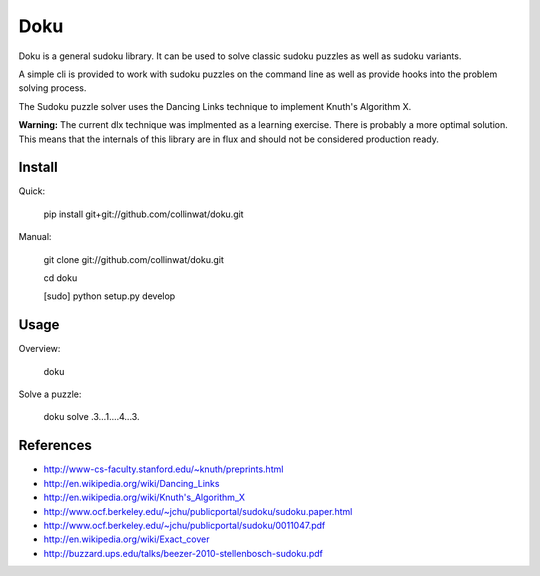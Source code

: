 Doku
====

Doku is a general sudoku library. It can be used to solve classic sudoku
puzzles as well as sudoku variants.

A simple cli is provided to work with sudoku puzzles on the command line
as well as provide hooks into the problem solving process.

The Sudoku puzzle solver uses the Dancing Links technique to implement
Knuth's Algorithm X.

**Warning:** The current dlx technique was implmented as a learning exercise. There
is probably a more optimal solution. This means that the internals of this
library are in flux and should not be considered production ready.

Install
-------

Quick:

    pip install git+git://github.com/collinwat/doku.git


Manual:

    git clone git://github.com/collinwat/doku.git

    cd doku

    [sudo] python setup.py develop

Usage
-----

Overview:

    doku

Solve a puzzle:

    doku solve .3...1....4...3.

References
----------
- http://www-cs-faculty.stanford.edu/~knuth/preprints.html
- http://en.wikipedia.org/wiki/Dancing_Links
- http://en.wikipedia.org/wiki/Knuth's_Algorithm_X
- http://www.ocf.berkeley.edu/~jchu/publicportal/sudoku/sudoku.paper.html
- http://www.ocf.berkeley.edu/~jchu/publicportal/sudoku/0011047.pdf
- http://en.wikipedia.org/wiki/Exact_cover
- http://buzzard.ups.edu/talks/beezer-2010-stellenbosch-sudoku.pdf
